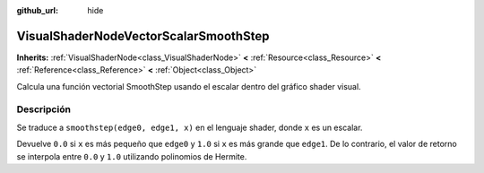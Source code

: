 :github_url: hide

.. Generated automatically by doc/tools/make_rst.py in Godot's source tree.
.. DO NOT EDIT THIS FILE, but the VisualShaderNodeVectorScalarSmoothStep.xml source instead.
.. The source is found in doc/classes or modules/<name>/doc_classes.

.. _class_VisualShaderNodeVectorScalarSmoothStep:

VisualShaderNodeVectorScalarSmoothStep
======================================

**Inherits:** :ref:`VisualShaderNode<class_VisualShaderNode>` **<** :ref:`Resource<class_Resource>` **<** :ref:`Reference<class_Reference>` **<** :ref:`Object<class_Object>`

Calcula una función vectorial SmoothStep usando el escalar dentro del gráfico shader visual.

Descripción
----------------------

Se traduce a ``smoothstep(edge0, edge1, x)`` en el lenguaje shader, donde ``x`` es un escalar.

Devuelve ``0.0`` si ``x`` es más pequeño que ``edge0`` y ``1.0`` si ``x`` es más grande que ``edge1``. De lo contrario, el valor de retorno se interpola entre ``0.0`` y ``1.0`` utilizando polinomios de Hermite.

.. |virtual| replace:: :abbr:`virtual (This method should typically be overridden by the user to have any effect.)`
.. |const| replace:: :abbr:`const (This method has no side effects. It doesn't modify any of the instance's member variables.)`
.. |vararg| replace:: :abbr:`vararg (This method accepts any number of arguments after the ones described here.)`
